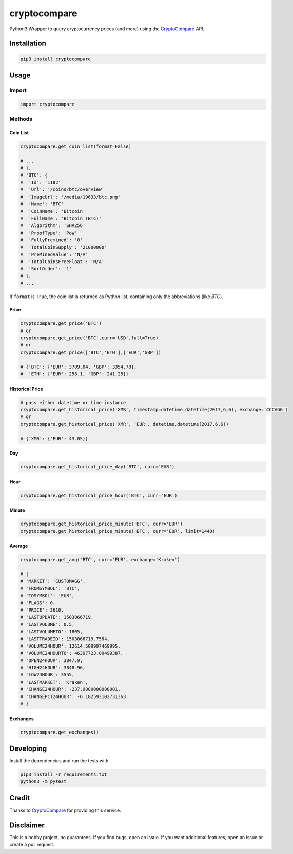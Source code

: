 cryptocompare
#############

Python3 Wrapper to query cryptocurrency prices (and more) using the CryptoCompare_ API.

Installation
************

.. code:: bash
   
   pip3 install cryptocompare

Usage
*****

Import
======

.. code:: python

   import cryptocompare

Methods
=======

Coin List
---------

.. code:: python

   cryptocompare.get_coin_list(format=False)

   # ...
   # },
   # 'BTC': {
   #  'Id': '1182'
   #  'Url': '/coins/btc/overview'
   #  'ImageUrl': '/media/19633/btc.png'
   #  'Name': 'BTC'
   #  'CoinName': 'Bitcoin'
   #  'FullName': 'Bitcoin (BTC)'
   #  'Algorithm': 'SHA256'
   #  'ProofType': 'PoW'
   #  'FullyPremined': '0'
   #  'TotalCoinSupply': '21000000'
   #  'PreMinedValue': 'N/A'
   #  'TotalCoinsFreeFloat': 'N/A'
   #  'SortOrder': '1'
   # },
   # ...

If ``format`` is ``True``, the coin list is returned as Python list,
containing only the abbreviations (like `BTC`).

Price
-----
.. code:: python

   cryptocompare.get_price('BTC')
   # or
   cryptocompare.get_price('BTC',curr='USD',full=True)
   # or
   cryptocompare.get_price(['BTC','ETH'],['EUR','GBP'])

   # {'BTC': {'EUR': 3709.04, 'GBP': 3354.78},
   #  'ETH': {'EUR': 258.1, 'GBP': 241.25}}

Historical Price
----------------
.. code:: python

   # pass either datetime or time instance
   cryptocompare.get_historical_price('XMR', timestamp=datetime.datetime(2017,6,6), exchange='CCCAGG')
   # or
   cryptocompare.get_historical_price('XMR', 'EUR', datetime.datetime(2017,6,6))

   # {'XMR': {'EUR': 43.05}}

Day
---
.. code:: python

   cryptocompare.get_historical_price_day('BTC', curr='EUR')

Hour
----
.. code:: python

   cryptocompare.get_historical_price_hour('BTC', curr='EUR')

   
Minute
------
.. code:: python

   cryptocompare.get_historical_price_minute('BTC', curr='EUR')
   cryptocompare.get_historical_price_minute('BTC', curr='EUR', limit=1440)

Average
-------

.. code:: python

   cryptocompare.get_avg('BTC', curr='EUR', exchange='Kraken')

   # {
   # 'MARKET': 'CUSTOMAGG',
   # 'FROMSYMBOL': 'BTC',
   # 'TOSYMBOL': 'EUR',
   # 'FLAGS': 0,
   # 'PRICE': 3610,
   # 'LASTUPDATE': 1503066719,
   # 'LASTVOLUME': 0.5,
   # 'LASTVOLUMETO': 1805,
   # 'LASTTRADEID': 1503066719.7584,
   # 'VOLUME24HOUR': 12614.509997469995,
   # 'VOLUME24HOURTO': 46397723.00499387,
   # 'OPEN24HOUR': 3847.9,
   # 'HIGH24HOUR': 3848.96,
   # 'LOW24HOUR': 3555,
   # 'LASTMARKET': 'Kraken',
   # 'CHANGE24HOUR': -237.9000000000001,
   # 'CHANGEPCT24HOUR': -6.182593102731363
   # }


Exchanges
---------

.. code:: python

   cryptocompare.get_exchanges()


Developing
**********

Install the dependencies and run the tests with:

.. code:: shell

    pip3 install -r requirements.txt
    python3 -m pytest


Credit
******

Thanks to CryptoCompare_ for providing this service.

.. _Cryptocompare: https://min-api.cryptocompare.com/

Disclaimer
**********

This is a hobby project, no guarantees. If you find bugs, open an issue. If you want additional features, open an issue or create a pull request.
